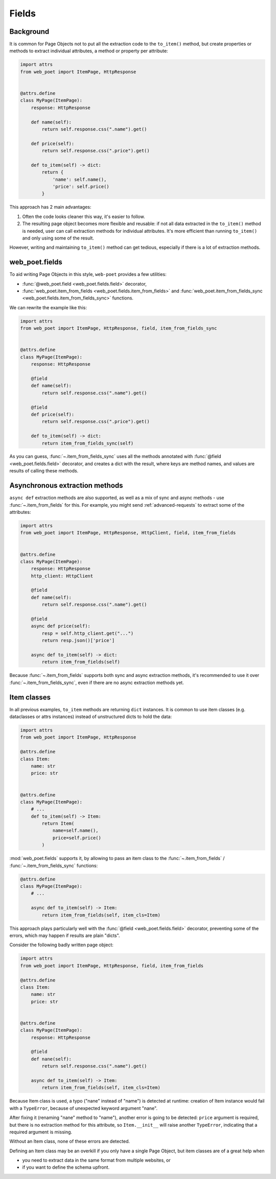 .. _web-poet-fields:

======
Fields
======

Background
----------

It is common for Page Objects not to put all the extraction code to the
``to_item()`` method, but create properties or methods to extract
individual attributes, a method or property per attribute:

.. code-block:: python

    import attrs
    from web_poet import ItemPage, HttpResponse


    @attrs.define
    class MyPage(ItemPage):
        response: HttpResponse

        def name(self):
            return self.response.css(".name").get()

        def price(self):
            return self.response.css(".price").get()

        def to_item(self) -> dict:
            return {
                'name': self.name(),
                'price': self.price()
            }

This approach has 2 main advantages:

1. Often the code looks cleaner this way, it's easier to follow.
2. The resulting page object becomes more flexible and reusable:
   if not all data extracted in the ``to_item()`` method is needed,
   user can call extraction methods for individual attributes. It's
   more efficient than running ``to_item()`` and only using some of the
   result.

However, writing and maintaining ``to_item()`` method can get tedious,
especially if there is a lot of extraction methods.

web_poet.fields
---------------

To aid writing Page Objects in this style, ``web-poet`` provides
a few utilities:

* :func:`@web_poet.field <web_poet.fields.field>` decorator,
* :func:`web_poet.item_from_fields <web_poet.fields.item_from_fields>`
  and :func:`web_poet.item_from_fields_sync <web_poet.fields.item_from_fields_sync>`
  functions.

We can rewrite the example like this:

.. code-block:: python

    import attrs
    from web_poet import ItemPage, HttpResponse, field, item_from_fields_sync


    @attrs.define
    class MyPage(ItemPage):
        response: HttpResponse

        @field
        def name(self):
            return self.response.css(".name").get()

        @field
        def price(self):
            return self.response.css(".price").get()

        def to_item(self) -> dict:
            return item_from_fields_sync(self)


As you can guess, :func:`~.item_from_fields_sync` uses all the methods annotated
with :func:`@field <web_poet.fields.field>` decorator, and creates a dict
with the result, where keys are method names, and values are results of
calling these methods.

Asynchronous extraction methods
-------------------------------

``async def`` extraction methods are also supported, as well as a mix of
sync and async methods - use :func:`~.item_from_fields` for this.
For example, you might send :ref:`advanced-requests` to extract some
of the attributes:

.. code-block:: python

    import attrs
    from web_poet import ItemPage, HttpResponse, HttpClient, field, item_from_fields


    @attrs.define
    class MyPage(ItemPage):
        response: HttpResponse
        http_client: HttpClient

        @field
        def name(self):
            return self.response.css(".name").get()

        @field
        async def price(self):
            resp = self.http_client.get("...")
            return resp.json()['price']

        async def to_item(self) -> dict:
            return item_from_fields(self)

Because :func:`~.item_from_fields` supports both sync and async extraction
methods, it's recommended to use it over :func:`~.item_from_fields_sync`, even
if there are no async extraction methods yet.

Item classes
------------

In all previous examples, ``to_item`` methods are returning ``dict``
instances. It is common to use item classes (e.g. dataclasses or
attrs instances) instead of unstructured dicts to hold the data:

.. code-block:: python

    import attrs
    from web_poet import ItemPage, HttpResponse

    @attrs.define
    class Item:
        name: str
        price: str


    @attrs.define
    class MyPage(ItemPage):
        # ...
        def to_item(self) -> Item:
            return Item(
                name=self.name(),
                price=self.price()
            )

:mod:`web_poet.fields` supports it, by allowing to pass an item class to the
:func:`~.item_from_fields` / :func:`~.item_from_fields_sync` functions:

.. code-block:: python

    @attrs.define
    class MyPage(ItemPage):
        # ...

        async def to_item(self) -> Item:
            return item_from_fields(self, item_cls=Item)


This approach plays particularly well with the
:func:`@field <web_poet.fields.field>` decorator, preventing some of the errors,
which may happen if results are plain "dicts".

Consider the following badly written page object:

.. code-block:: python

    import attrs
    from web_poet import ItemPage, HttpResponse, field, item_from_fields

    @attrs.define
    class Item:
        name: str
        price: str


    @attrs.define
    class MyPage(ItemPage):
        response: HttpResponse

        @field
        def nane(self):
            return self.response.css(".name").get()

        async def to_item(self) -> Item:
            return item_from_fields(self, item_cls=Item)

Because Item class is used, a typo ("nane" instead of "name") is detected
at runtime: creation of Item instance would fail with a ``TypeError``, because
of unexpected keyword argument "nane".

After fixing it (renaming "nane" method to "name"), another error is going to be
detected: ``price`` argument is required, but there is no extraction method for
this attribute, so ``Item.__init__`` will raise another ``TypeError``,
indicating that a required argument is missing.

Without an Item class, none of these errors are detected.

Defining an Item class may be an overkill if you only have a single Page Object,
but item classes are of a great help when

* you need to extract data in the same format from multiple websites, or
* if you want to define the schema upfront.
